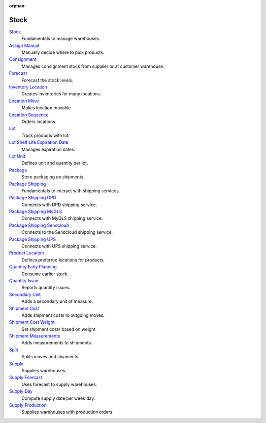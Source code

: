 :orphan:

.. _index-stock:

Stock
=====

`Stock </projects/modules-stock/en/7.0>`_
    Fundamentals to manage warehouses.

`Assign Manual </projects/modules-stock-assign-manual/en/7.0>`_
    Manually decide where to pick products.

`Consignment </projects/modules-stock-consignment/en/7.0>`_
    Manages consignment stock from supplier or at customer warehouse.

`Forecast </projects/modules-stock-forecast/en/7.0>`_
    Forecast the stock levels.

`Inventory Location </projects/modules-stock-inventory-location/en/7.0>`_
    Creates inventories for many locations.

`Location Move </projects/modules-stock-location-move/en/7.0>`_
    Makes location movable.

`Location Sequence </projects/modules-stock-location-sequence/en/7.0>`_
    Orders locations.

`Lot </projects/modules-stock-lot/en/7.0>`_
    Track products with lot.

`Lot Shelf Life Expiration Date </projects/modules-stock-lot-sled/en/7.0>`_
    Manages expiration dates.

`Lot Unit </projects/modules-stock-lot-unit/en/7.0>`_
    Defines unit and quantity per lot.

`Package </projects/modules-stock-package/en/7.0>`_
    Store packaging on shipments.

`Package Shipping </projects/modules-stock-package-shipping/en/7.0>`_
    Fundamentals to interact with shipping services.

`Package Shipping DPD </projects/modules-stock-package-shipping-dpd/en/7.0>`_
    Connects with DPD shipping service.

`Package Shipping MyGLS </projects/modules-stock-package-shipping-mygls/en/7.0>`_
    Connects with MyGLS shipping service.

`Package Shipping Sendcloud </projects/modules-stock-package-shipping-sendcloud/en/7.0>`_
    Connects to the Sendcloud shipping service.

`Package Shipping UPS </projects/modules-stock-package-shipping-ups/en/7.0>`_
    Connects with UPS shipping service.

`Product Location </projects/modules-stock-product-location/en/7.0>`_
    Defines preferred locations for products.

`Quantity Early Planning </projects/modules-stock-quantity-early-planning/en/7.0>`_
    Consume earlier stock.

`Quantity Issue </projects/modules-stock-quantity-issue/en/7.0>`_
    Reports quantity issues.

`Secondary Unit </projects/modules-stock-secondary-unit/en/7.0>`_
    Adds a secondary unit of measure.

`Shipment Cost </projects/modules-stock-shipment-cost/en/7.0>`_
    Adds shipment costs to outgoing moves.

`Shipment Cost Weight </projects/modules-stock-shipment-cost-weight/en/7.0>`_
    Set shipment costs based on weight.

`Shipment Measurements </projects/modules-stock-shipment-measurements/en/7.0>`_
    Adds measurements to shipments.

`Split </projects/modules-stock-split/en/7.0>`_
    Splits moves and shipments.

`Supply </projects/modules-stock-supply/en/7.0>`_
    Supplies warehouses.

`Supply Forecast </projects/modules-stock-supply-forecast/en/7.0>`_
    Uses forecast to supply warehouses.

`Supply Day </projects/modules-stock-supply-day/en/7.0>`_
    Compute supply date per week day.

`Supply Production </projects/modules-stock-supply-production/en/7.0>`_
    Supplies warehouses with production orders.
